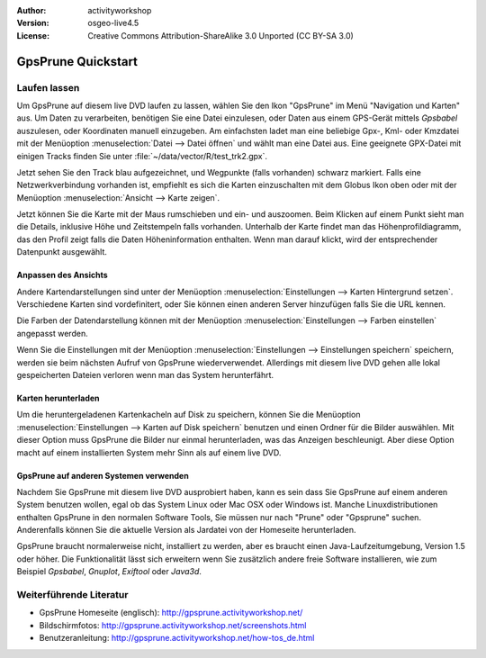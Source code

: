 :Author: activityworkshop
:Version: osgeo-live4.5
:License: Creative Commons Attribution-ShareAlike 3.0 Unported  (CC BY-SA 3.0)

.. image:: ../../images/project_logos/logo-gpsprune.png
  :alt: project logo
  :align: right
  :target: http://gpsprune.activityworkshop.net/

********************************************************************************
GpsPrune Quickstart 
********************************************************************************

Laufen lassen
================================================================================

Um GpsPrune auf diesem live DVD laufen zu lassen, wählen Sie den Ikon "GpsPrune" im Menü "Navigation und Karten" aus.
Um Daten zu verarbeiten, benötigen Sie eine Datei einzulesen, oder Daten aus einem GPS-Gerät mittels *Gpsbabel* auszulesen,
oder Koordinaten manuell einzugeben.  Am einfachsten ladet man eine beliebige Gpx-, Kml- oder Kmzdatei mit der Menüoption
:menuselection:`Datei --> Datei öffnen` und wählt man eine Datei aus. Eine geeignete GPX-Datei mit einigen Tracks finden Sie unter :file:`~/data/vector/R/test_trk2.gpx`.

Jetzt sehen Sie den Track blau aufgezeichnet, und Wegpunkte (falls vorhanden) schwarz markiert.
Falls eine Netzwerkverbindung vorhanden ist, empfiehlt es sich die Karten einzuschalten mit dem Globus Ikon oben
oder mit der Menüoption :menuselection:`Ansicht --> Karte zeigen`.

Jetzt können Sie die Karte mit der Maus rumschieben und ein- und auszoomen.
Beim Klicken auf einem Punkt sieht man die Details, inklusive Höhe und Zeitstempeln falls vorhanden.
Unterhalb der Karte findet man das Höhenprofildiagramm, das den Profil zeigt falls die Daten Höheninformation enthalten.
Wenn man darauf klickt, wird der entsprechender Datenpunkt ausgewählt.

Anpassen des Ansichts
~~~~~~~~~~~~~~~~~~~~~~~~~~~~~~~~~~~~~~~~~~~~~~~~~~~~~~~~~~~~~~~~~~~~~~~~~~~~~~~~
Andere Kartendarstellungen sind unter der Menüoption :menuselection:`Einstellungen --> Karten Hintergrund setzen`.
Verschiedene Karten sind vordefinitert, oder Sie können einen anderen Server hinzufügen falls Sie die URL kennen.

Die Farben der Datendarstellung können mit der Menüoption :menuselection:`Einstellungen --> Farben einstellen`
angepasst werden.

Wenn Sie die Einstellungen mit der Menüoption :menuselection:`Einstellungen --> Einstellungen speichern` speichern,
werden sie beim nächsten Aufruf von GpsPrune wiederverwendet.  Allerdings mit diesem live DVD
gehen alle lokal gespeicherten Dateien verloren wenn man das System herunterfährt.

Karten herunterladen
~~~~~~~~~~~~~~~~~~~~~~~~~~~~~~~~~~~~~~~~~~~~~~~~~~~~~~~~~~~~~~~~~~~~~~~~~~~~~~~~
Um die heruntergeladenen Kartenkacheln auf Disk zu speichern, können Sie die Menüoption
:menuselection:`Einstellungen --> Karten auf Disk speichern` benutzen und einen Ordner für die Bilder auswählen.
Mit dieser Option muss GpsPrune die Bilder nur einmal herunterladen, was das Anzeigen beschleunigt.  Aber diese Option
macht auf einem installierten System mehr Sinn als auf einem live DVD.

GpsPrune auf anderen Systemen verwenden
~~~~~~~~~~~~~~~~~~~~~~~~~~~~~~~~~~~~~~~~~~~~~~~~~~~~~~~~~~~~~~~~~~~~~~~~~~~~~~~~
Nachdem Sie GpsPrune mit diesem live DVD ausprobiert haben, kann es sein dass Sie GpsPrune auf einem anderen System
benutzen wollen, egal ob das System Linux oder Mac OSX oder Windows ist.  Manche Linuxdistributionen enthalten
GpsPrune in den normalen Software Tools, Sie müssen nur nach "Prune" oder "Gpsprune" suchen.  Anderenfalls können
Sie die aktuelle Version als Jardatei von der Homeseite herunterladen.

GpsPrune braucht normalerweise nicht, installiert zu werden, aber es braucht einen Java-Laufzeitumgebung, Version 1.5
oder höher.  Die Funktionalität lässt sich erweitern wenn Sie zusätzlich andere freie Software installieren, wie
zum Beispiel *Gpsbabel*, *Gnuplot*, *Exiftool* oder *Java3d*.

Weiterführende Literatur
================================================================================

* GpsPrune Homeseite (englisch): http://gpsprune.activityworkshop.net/
* Bildschirmfotos: http://gpsprune.activityworkshop.net/screenshots.html
* Benutzeranleitung: http://gpsprune.activityworkshop.net/how-tos_de.html

